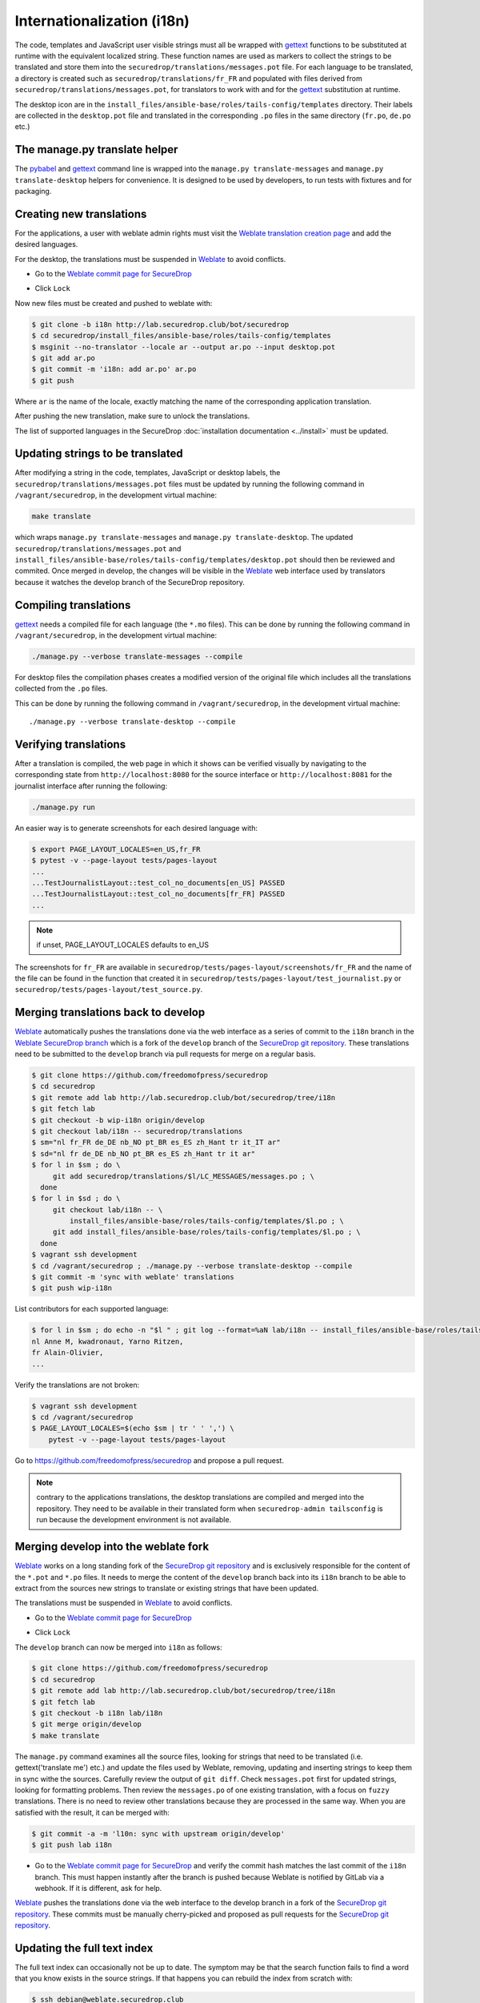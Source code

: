 Internationalization (i18n)
===========================

The code, templates and JavaScript user visible strings must all be
wrapped with `gettext`_ functions to be substituted at runtime with
the equivalent localized string. These function names are used as
markers to collect the strings to be translated and store them into
the ``securedrop/translations/messages.pot`` file. For each language
to be translated, a directory is created such as
``securedrop/translations/fr_FR`` and populated with files derived
from ``securedrop/translations/messages.pot``, for translators to work
with and for the `gettext`_ substitution at runtime.

The desktop icon are in the
``install_files/ansible-base/roles/tails-config/templates`` directory.
Their labels are collected in the ``desktop.pot`` file and translated
in the corresponding ``.po`` files in the same directory (``fr.po``,
``de.po`` etc.)

The manage.py translate helper
------------------------------

The `pybabel`_ and `gettext`_ command line is wrapped into the
``manage.py translate-messages`` and ``manage.py translate-desktop``
helpers for convenience. It is designed to be used by developers, to
run tests with fixtures and for packaging.

Creating new translations
-------------------------

For the applications, a user with weblate admin rights must visit the
`Weblate translation creation page`_ and add the desired languages.

For the desktop, the translations must be suspended in `Weblate`_ to
avoid conflicts.

* Go to the `Weblate commit page for SecureDrop`_

|Weblate commit Lock|

* Click ``Lock``

|Weblate commit Locked|

Now new files must be created and pushed to weblate with:

.. code:: sh

    $ git clone -b i18n http://lab.securedrop.club/bot/securedrop
    $ cd securedrop/install_files/ansible-base/roles/tails-config/templates
    $ msginit --no-translator --locale ar --output ar.po --input desktop.pot
    $ git add ar.po
    $ git commit -m 'i18n: add ar.po' ar.po
    $ git push

Where ``ar`` is the name of the locale, exactly matching the name of
the corresponding application translation.

After pushing the new translation, make sure to unlock the translations.

The list of supported languages in the SecureDrop :doc:`installation documentation <../install>`
must be updated.

Updating strings to be translated
---------------------------------

After modifying a string in the code, templates, JavaScript or desktop
labels, the ``securedrop/translations/messages.pot`` files must be
updated by running the following command in ``/vagrant/securedrop``,
in the development virtual machine:

.. code:: sh

    make translate

which wraps ``manage.py translate-messages`` and ``manage.py
translate-desktop``.  The updated
``securedrop/translations/messages.pot`` and
``install_files/ansible-base/roles/tails-config/templates/desktop.pot``
should then be reviewed and commited. Once merged in develop, the
changes will be visible in the `Weblate`_ web interface used by
translators because it watches the develop branch of the SecureDrop
repository.

Compiling translations
----------------------

`gettext`_ needs a compiled file for each language (the ``*.mo``
files). This can be done by running the following command
in ``/vagrant/securedrop``, in the development virtual machine:

.. code:: sh

    ./manage.py --verbose translate-messages --compile

For desktop files the compilation phases creates a modified version of
the original file which includes all the translations collected from
the ``.po`` files.

This can be done by running the following command in
``/vagrant/securedrop``, in the development virtual machine::

    ./manage.py --verbose translate-desktop --compile

Verifying translations
----------------------

After a translation is compiled, the web page in which it shows can be
verified visually by navigating to the corresponding state from
``http://localhost:8080`` for the source interface or
``http://localhost:8081`` for the journalist interface after running
the following:

.. code:: sh

     ./manage.py run

An easier way is to generate screenshots for each desired language
with:

.. code:: sh

     $ export PAGE_LAYOUT_LOCALES=en_US,fr_FR
     $ pytest -v --page-layout tests/pages-layout
     ...
     ...TestJournalistLayout::test_col_no_documents[en_US] PASSED
     ...TestJournalistLayout::test_col_no_documents[fr_FR] PASSED
     ...

.. note:: if unset, PAGE_LAYOUT_LOCALES defaults to en_US

The screenshots for ``fr_FR`` are available in
``securedrop/tests/pages-layout/screenshots/fr_FR`` and the name of
the file can be found in the function that created it in
``securedrop/tests/pages-layout/test_journalist.py`` or
``securedrop/tests/pages-layout/test_source.py``.

Merging translations back to develop
------------------------------------

`Weblate`_ automatically pushes the translations done via the web
interface as a series of commit to the ``i18n`` branch in the `Weblate
SecureDrop branch`_ which is a fork of the ``develop`` branch of the
`SecureDrop git repository`_. These translations need to be submitted
to the ``develop`` branch via pull requests for merge on a regular basis.

.. code:: sh

      $ git clone https://github.com/freedomofpress/securedrop
      $ cd securedrop
      $ git remote add lab http://lab.securedrop.club/bot/securedrop/tree/i18n
      $ git fetch lab
      $ git checkout -b wip-i18n origin/develop
      $ git checkout lab/i18n -- securedrop/translations
      $ sm="nl fr_FR de_DE nb_NO pt_BR es_ES zh_Hant tr it_IT ar"
      $ sd="nl fr de_DE nb_NO pt_BR es_ES zh_Hant tr it ar"
      $ for l in $sm ; do \
           git add securedrop/translations/$l/LC_MESSAGES/messages.po ; \
        done
      $ for l in $sd ; do \
           git checkout lab/i18n -- \
               install_files/ansible-base/roles/tails-config/templates/$l.po ; \
           git add install_files/ansible-base/roles/tails-config/templates/$l.po ; \
        done
      $ vagrant ssh development
      $ cd /vagrant/securedrop ; ./manage.py --verbose translate-desktop --compile
      $ git commit -m 'sync with weblate' translations
      $ git push wip-i18n

List contributors for each supported language:

.. code:: sh

      $ for l in $sm ; do echo -n "$l " ; git log --format=%aN lab/i18n -- install_files/ansible-base/roles/tails-config/templates/$l.po securedrop/translations/$l/LC_MESSAGES/messages.po | sort -u | tr '\n' ',' | sed -e 's/,/, /g' ; echo ; done
      nl Anne M, kwadronaut, Yarno Ritzen,
      fr Alain-Olivier,
      ...

Verify the translations are not broken:

.. code:: sh

      $ vagrant ssh development
      $ cd /vagrant/securedrop
      $ PAGE_LAYOUT_LOCALES=$(echo $sm | tr ' ' ',') \
          pytest -v --page-layout tests/pages-layout

Go to https://github.com/freedomofpress/securedrop and propose a pull request.

.. note:: contrary to the applications translations, the desktop
          translations are compiled and merged into the
          repository. They need to be available in their translated
          form when ``securedrop-admin tailsconfig`` is run because
          the development environment is not available.

Merging develop into the weblate fork
-------------------------------------

`Weblate`_ works on a long standing fork of the `SecureDrop git
repository`_ and is exclusively responsible for the content of the
``*.pot`` and ``*.po`` files. It needs to merge the content of the
``develop`` branch back into its ``i18n`` branch to be able to extract
from the sources new strings to translate or existing strings that
have been updated.

The translations must be suspended in `Weblate`_ to avoid conflicts.

* Go to the `Weblate commit page for SecureDrop`_

|Weblate commit Lock|

* Click ``Lock``

|Weblate commit Locked|

The ``develop`` branch can now be merged into ``i18n`` as follows:

.. code:: sh

      $ git clone https://github.com/freedomofpress/securedrop
      $ cd securedrop
      $ git remote add lab http://lab.securedrop.club/bot/securedrop/tree/i18n
      $ git fetch lab
      $ git checkout -b i18n lab/i18n
      $ git merge origin/develop
      $ make translate

The ``manage.py`` command examines all the source files, looking for
strings that need to be translated (i.e. gettext('translate me') etc.)
and update the files used by Weblate, removing, updating and inserting
strings to keep them in sync withe the sources. Carefully review the
output of ``git diff``. Check ``messages.pot`` first for updated strings,
looking for formatting problems. Then review the ``messages.po`` of one
existing translation, with a focus on ``fuzzy`` translations. There is
no need to review other translations because they are processed in the
same way. When you are satisfied with the result, it can be merged
with:

.. code:: sh

      $ git commit -a -m 'l10n: sync with upstream origin/develop'
      $ git push lab i18n


* Go to the `Weblate commit page for SecureDrop`_ and verify the
  commit hash matches the last commit of the ``i18n`` branch. This must
  happen instantly after the branch is pushed because Weblate is
  notified by GitLab via a webhook. If it is different, ask for help.

|Weblate commit Unlock|

`Weblate`_ pushes the translations done via the web interface
to the develop branch in a fork of the `SecureDrop git repository`_.
These commits must be manually cherry-picked and proposed as pull
requests for the `SecureDrop git repository`_.

|Weblate commit Unlocked|

Updating the full text index
----------------------------

The full text index can occasionally not be up to date. The symptom
may be that the search function fails to find a word that you know
exists in the source strings. If that happens you can rebuild the
index from scratch with:

.. code:: sh

      $ ssh debian@weblate.securedrop.club
      $ cd /app/weblate
      $ sudo docker-compose run weblate rebuild_index --all --clean

Note that the new index will not be used right away, some workers may
still have the old index open. Rebooting the machine is an option,
waiting for a few hours is another option.

Translator credits
------------------

Verify the names and emails look ok, otherwise add to `.mailmap
<https://git-scm.com/docs/git-check-mailmap>`_ until it does:

.. code:: sh

      $ git clone https://github.com/freedomofpress/securedrop
      $ cd securedrop
      $ git remote add lab http://lab.securedrop.club/bot/securedrop/tree/i18n
      $ git fetch lab
      $ previous_version=0.4.4
      $ git log --pretty='%aN <%aE>' $previous_version..lab/i18n -- \
         securedrop/translations install_files/ansible-base/roles/tails-config/templates | sort -u

We do not want to publish the translator emails so we strip them:

.. code:: sh

       git log --pretty='%aN' $previous_version..lab/i18n -- \
        securedrop/translations install_files/ansible-base/roles/tails-config/templates | sort -u


.. _`gettext`: https://www.gnu.org/software/gettext/
.. _`pybabel`: http://babel.pocoo.org/
.. _`Weblate`: http://weblate.securedrop.club/
.. _`SecureDrop git repository`: https://github.com/freedomofpress/securedrop
.. _`Weblate SecureDrop branch`: http://lab.securedrop.club/bot/securedrop/tree/i18n
.. _`patch they contain is unique`: https://git-scm.com/docs/git-patch-id
.. _`Weblate commit page for SecureDrop`: https://weblate.securedrop.club/projects/securedrop/securedrop/#repository
.. _`Weblate translation creation page`: https://weblate.securedrop.club/new-lang/securedrop/securedrop/

.. |Weblate commit Lock| image:: ../images/weblate/admin-lock.png
.. |Weblate commit Locked| image:: ../images/weblate/admin-locked.png
.. |Weblate commit Unlock| image:: ../images/weblate/admin-unlock.png
.. |Weblate commit Unlocked| image:: ../images/weblate/admin-unlocked.png
